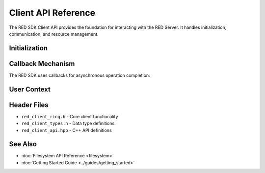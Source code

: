 Client API Reference
===================

The RED SDK Client API provides the foundation for interacting with the RED Server. It handles initialization, communication, and resource management.

Initialization
------------

.. c:function:: int red_client_init(void)

   Initializes the RED SDK library. Must be called once per client process.

   :returns: 0 on success, error code on failure

.. c:function:: void red_client_fini(void)

   Cleans up resources acquired by the RED SDK library.

Callback Mechanism
---------------

The RED SDK uses callbacks for asynchronous operation completion:

.. c:struct:: rfs_usercb_t

   Structure for callback registration.

   .. c:member:: rfs_two_arg_cbp_t ucb_fun

      Callback function pointer.

   .. c:member:: const void *ucb_arg

      User argument passed to callback.

User Context
----------

.. c:struct:: red_api_user_t

   Structure for user authentication and permissions.

   .. c:member:: uint64_t rfs_uid

      User ID for Linux-style permissions.

   .. c:member:: uint64_t rfs_gid

      Group ID for Linux-style permissions.

   .. c:member:: uint32_t rfs_project

      Project ID for quota management.

   .. c:member:: char *rfs_tenname

      Tenant name for multi-tenancy support.

   .. c:member:: char *rfs_subname

      Sub-tenant name for hierarchical tenancy.


Header Files
----------

* ``red_client_ring.h`` - Core client functionality
* ``red_client_types.h`` - Data type definitions
* ``red_client_api.hpp`` - C++ API definitions

See Also
--------

* :doc:`Filesystem API Reference <filesystem>`
* :doc:`Getting Started Guide <../guides/getting_started>`

